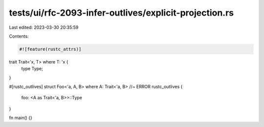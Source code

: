 tests/ui/rfc-2093-infer-outlives/explicit-projection.rs
=======================================================

Last edited: 2023-03-30 20:35:59

Contents:

.. code-block:: rs

    #![feature(rustc_attrs)]

trait Trait<'x, T> where T: 'x {
    type Type;
}

#[rustc_outlives]
struct Foo<'a, A, B> where A: Trait<'a, B> //~ ERROR rustc_outlives
{
    foo: <A as Trait<'a, B>>::Type
}

fn main() {}


